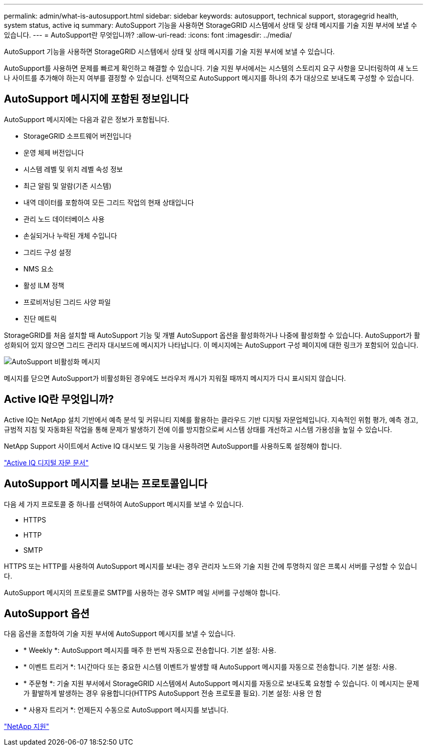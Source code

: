---
permalink: admin/what-is-autosupport.html 
sidebar: sidebar 
keywords: autosupport, technical support, storagegrid health, system status, active iq 
summary: AutoSupport 기능을 사용하면 StorageGRID 시스템에서 상태 및 상태 메시지를 기술 지원 부서에 보낼 수 있습니다. 
---
= AutoSupport란 무엇입니까?
:allow-uri-read: 
:icons: font
:imagesdir: ../media/


[role="lead"]
AutoSupport 기능을 사용하면 StorageGRID 시스템에서 상태 및 상태 메시지를 기술 지원 부서에 보낼 수 있습니다.

AutoSupport를 사용하면 문제를 빠르게 확인하고 해결할 수 있습니다. 기술 지원 부서에서는 시스템의 스토리지 요구 사항을 모니터링하여 새 노드나 사이트를 추가해야 하는지 여부를 결정할 수 있습니다. 선택적으로 AutoSupport 메시지를 하나의 추가 대상으로 보내도록 구성할 수 있습니다.



== AutoSupport 메시지에 포함된 정보입니다

AutoSupport 메시지에는 다음과 같은 정보가 포함됩니다.

* StorageGRID 소프트웨어 버전입니다
* 운영 체제 버전입니다
* 시스템 레벨 및 위치 레벨 속성 정보
* 최근 알림 및 알람(기존 시스템)
* 내역 데이터를 포함하여 모든 그리드 작업의 현재 상태입니다
* 관리 노드 데이터베이스 사용
* 손실되거나 누락된 개체 수입니다
* 그리드 구성 설정
* NMS 요소
* 활성 ILM 정책
* 프로비저닝된 그리드 사양 파일
* 진단 메트릭


StorageGRID를 처음 설치할 때 AutoSupport 기능 및 개별 AutoSupport 옵션을 활성화하거나 나중에 활성화할 수 있습니다. AutoSupport가 활성화되어 있지 않으면 그리드 관리자 대시보드에 메시지가 나타납니다. 이 메시지에는 AutoSupport 구성 페이지에 대한 링크가 포함되어 있습니다.

image::../media/autosupport_disabled_message.png[AutoSupport 비활성화 메시지]

메시지를 닫으면 AutoSupport가 비활성화된 경우에도 브라우저 캐시가 지워질 때까지 메시지가 다시 표시되지 않습니다.



== Active IQ란 무엇입니까?

Active IQ는 NetApp 설치 기반에서 예측 분석 및 커뮤니티 지혜를 활용하는 클라우드 기반 디지털 자문업체입니다. 지속적인 위험 평가, 예측 경고, 규범적 지침 및 자동화된 작업을 통해 문제가 발생하기 전에 이를 방지함으로써 시스템 상태를 개선하고 시스템 가용성을 높일 수 있습니다.

NetApp Support 사이트에서 Active IQ 대시보드 및 기능을 사용하려면 AutoSupport를 사용하도록 설정해야 합니다.

https://docs.netapp.com/us-en/active-iq/index.html["Active IQ 디지털 자문 문서"^]



== AutoSupport 메시지를 보내는 프로토콜입니다

다음 세 가지 프로토콜 중 하나를 선택하여 AutoSupport 메시지를 보낼 수 있습니다.

* HTTPS
* HTTP
* SMTP


HTTPS 또는 HTTP를 사용하여 AutoSupport 메시지를 보내는 경우 관리자 노드와 기술 지원 간에 투명하지 않은 프록시 서버를 구성할 수 있습니다.

AutoSupport 메시지의 프로토콜로 SMTP를 사용하는 경우 SMTP 메일 서버를 구성해야 합니다.



== AutoSupport 옵션

다음 옵션을 조합하여 기술 지원 부서에 AutoSupport 메시지를 보낼 수 있습니다.

* * Weekly *: AutoSupport 메시지를 매주 한 번씩 자동으로 전송합니다. 기본 설정: 사용.
* * 이벤트 트리거 *: 1시간마다 또는 중요한 시스템 이벤트가 발생할 때 AutoSupport 메시지를 자동으로 전송합니다. 기본 설정: 사용.
* * 주문형 *: 기술 지원 부서에서 StorageGRID 시스템에서 AutoSupport 메시지를 자동으로 보내도록 요청할 수 있습니다. 이 메시지는 문제가 활발하게 발생하는 경우 유용합니다(HTTPS AutoSupport 전송 프로토콜 필요). 기본 설정: 사용 안 함
* * 사용자 트리거 *: 언제든지 수동으로 AutoSupport 메시지를 보냅니다.


https://mysupport.netapp.com/site/global/dashboard["NetApp 지원"^]
